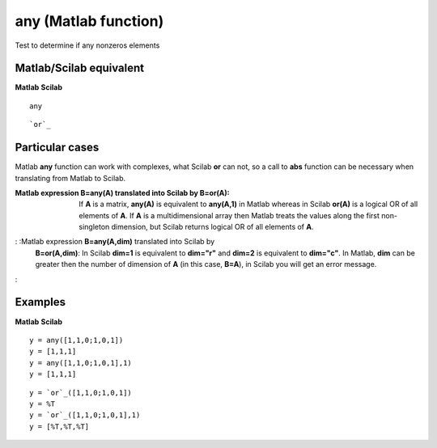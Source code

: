 


any (Matlab function)
=====================

Test to determine if any nonzeros elements



Matlab/Scilab equivalent
~~~~~~~~~~~~~~~~~~~~~~~~
**Matlab** **Scilab**

::

    any



::

    `or`_




Particular cases
~~~~~~~~~~~~~~~~

Matlab **any** function can work with complexes, what Scilab **or**
can not, so a call to **abs** function can be necessary when
translating from Matlab to Scilab.

:Matlab expression **B=any(A)** translated into Scilab by **B=or(A)**:
  If **A** is a matrix, **any(A)** is equivalent to **any(A,1)** in
  Matlab whereas in Scilab **or(A)** is a logical OR of all elements of
  **A**. If **A** is a multidimensional array then Matlab treats the
  values along the first non-singleton dimension, but Scilab returns
  logical OR of all elements of **A**.
: :Matlab expression **B=any(A,dim)** translated into Scilab by
  **B=or(A,dim)**: In Scilab **dim=1** is equivalent to **dim="r"** and
  **dim=2** is equivalent to **dim="c"**. In Matlab, **dim** can be
  greater then the number of dimension of **A** (in this case, **B=A**),
  in Scilab you will get an error message.
:



Examples
~~~~~~~~
**Matlab** **Scilab**

::

    y = any([1,1,0;1,0,1])
    y = [1,1,1]
    y = any([1,1,0;1,0,1],1)
    y = [1,1,1]



::

    y = `or`_([1,1,0;1,0,1])
    y = %T
    y = `or`_([1,1,0;1,0,1],1)
    y = [%T,%T,%T]




